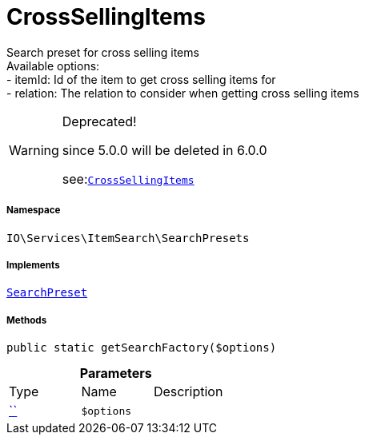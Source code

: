:table-caption!:
:example-caption!:
:source-highlighter: prettify
:sectids!:
[[io__crosssellingitems]]
= CrossSellingItems

Search preset for cross selling items +
Available options: +
- itemId:    Id of the item to get cross selling items for +
- relation:  The relation to consider when getting cross selling items

[WARNING]
.Deprecated! 
====

since 5.0.0 will be deleted in 6.0.0

see:xref:stable7@interface::Webshop.adoc#webshop_searchpresets_crosssellingitems[`CrossSellingItems`]
====


===== Namespace

`IO\Services\ItemSearch\SearchPresets`


===== Implements
xref:IO/Services/ItemSearch/SearchPresets/SearchPreset.adoc#[`SearchPreset`]




===== Methods

[source%nowrap, php, subs=+macros]
[#getsearchfactory]
----

public static getSearchFactory($options)

----







.*Parameters*
|===
|Type |Name |Description
|         xref:5.0.0@plugin-::.adoc#[``]
a|`$options`
|
|===


